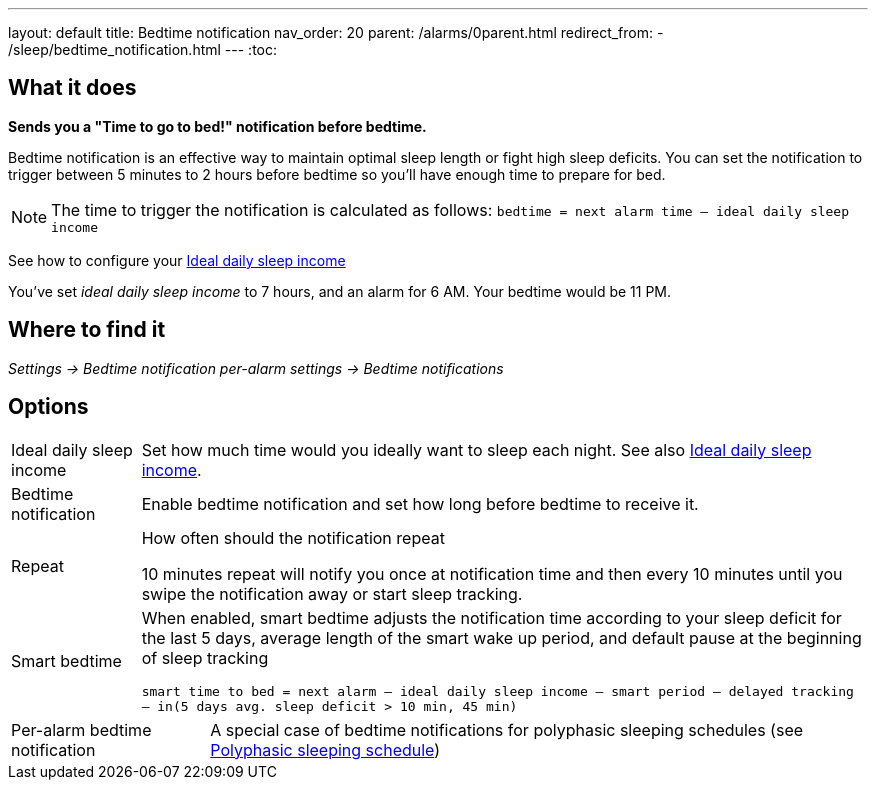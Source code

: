 ---
layout: default
title: Bedtime notification
nav_order: 20
parent: /alarms/0parent.html
redirect_from:
- /sleep/bedtime_notification.html
---
:toc:

== What it does
*Sends you a "Time to go to bed!" notification before bedtime.*

Bedtime notification is an effective way to maintain optimal sleep length or fight high sleep deficits. You can set the notification to trigger between 5 minutes to 2 hours before bedtime so you'll have enough time to prepare for bed.

[NOTE]
====
The time to trigger the notification is calculated as follows:
`bedtime = next alarm time – ideal daily sleep income`
====

See how to configure your <</sleep/ideal_daily_sleep#,Ideal daily sleep income>>


[EXAMPLE]
You've set _ideal daily sleep income_ to 7 hours, and an alarm for 6 AM.
Your bedtime would be 11 PM.



== Where to find it
_Settings -> Bedtime notification_
_per-alarm settings -> Bedtime notifications_


== Options
[horizontal]
Ideal daily sleep income:: Set how much time would you ideally want to sleep each night. See also <</sleep/ideal_daily_sleep#,Ideal daily sleep income>>.
Bedtime notification:: Enable bedtime notification and set how long before bedtime to receive it.
Repeat:: How often should the notification repeat
+
[EXAMPLE]
10 minutes repeat will notify you once at notification time and then every 10 minutes until you swipe the notification away or start sleep tracking.
+
Smart bedtime::
  When enabled, smart bedtime adjusts the notification time according to your sleep deficit for the last 5 days, average length of the smart wake up period, and default pause at the beginning of sleep tracking
+
`smart time to bed = next alarm – ideal daily sleep income – smart period – delayed tracking – in(5 days avg. sleep deficit > 10 min, 45 min)`

[horizontal]
Per-alarm bedtime notification:: A special case of bedtime notifications for polyphasic sleeping schedules (see <</alarms/polyphasic#,Polyphasic sleeping schedule>>)

